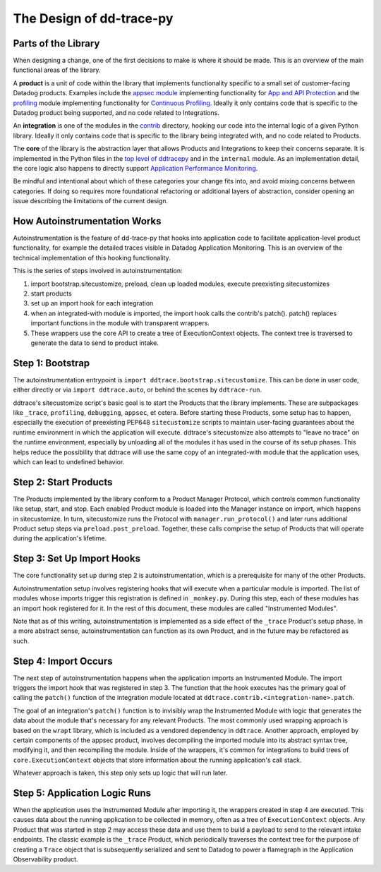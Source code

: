 The Design of dd-trace-py
=========================

Parts of the Library
--------------------

When designing a change, one of the first decisions to make is where it should be made. This is an overview
of the main functional areas of the library.

A **product** is a unit of code within the library that implements functionality specific to a small set of
customer-facing Datadog products. Examples include the `appsec module <https://github.com/DataDog/dd-trace-py/tree/1.x/ddtrace/appsec>`_
implementing functionality for `App and API Protection <https://www.datadoghq.com/product/application-security-management/>`_
and the `profiling <https://github.com/DataDog/dd-trace-py/tree/1.x/ddtrace/profiling>`_ module implementing
functionality for `Continuous Profiling <https://docs.datadoghq.com/profiler/>`_. Ideally it only contains code
that is specific to the Datadog product being supported, and no code related to Integrations.

An **integration** is one of the modules in the `contrib <https://github.com/DataDog/dd-trace-py/tree/f26a526a6f79870e6e6a21d281f4796a434616bb/ddtrace/contrib>`_
directory, hooking our code into the internal logic of a given Python library. Ideally it only contains code
that is specific to the library being integrated with, and no code related to Products.

The **core** of the library is the abstraction layer that allows Products and Integrations to keep their concerns
separate. It is implemented in the Python files in the `top level of ddtracepy <https://github.com/DataDog/dd-trace-py/tree/main/ddtrace>`_
and in the ``internal`` module. As an implementation detail, the core logic also happens to directly support
`Application Performance Monitoring <https://docs.datadoghq.com/tracing/>`_.

Be mindful and intentional about which of these categories your change fits into, and avoid mixing concerns between
categories. If doing so requires more foundational refactoring or additional layers of abstraction, consider
opening an issue describing the limitations of the current design.


How Autoinstrumentation Works
-----------------------------

Autoinstrumentation is the feature of dd-trace-py that hooks into application code to facilitate application-level
product functionality, for example the detailed traces visible in Datadog Application Monitoring. This is an
overview of the technical implementation of this hooking functionality.

This is the series of steps involved in autoinstrumentation:

1. import bootstrap.sitecustomize, preload, clean up loaded modules, execute preexisting sitecustomizes
2. start products
3. set up an import hook for each integration
4. when an integrated-with module is imported, the import hook calls the contrib's patch(). patch() replaces important functions in the module with transparent wrappers.
5. These wrappers use the core API to create a tree of ExecutionContext objects. The context tree is traversed
   to generate the data to send to product intake.

Step 1: Bootstrap
-----------------

The autoinstrumentation entrypoint is ``import ddtrace.bootstrap.sitecustomize``. This can be done in user code, either directly or via
``import ddtrace.auto``, or behind the scenes by ``ddtrace-run``.

ddtrace's sitecustomize script's basic goal is to start the Products that the library implements.
These are subpackages like ``_trace``, ``profiling``, ``debugging``, ``appsec``, et cetera. Before starting these Products,
some setup has to happen, especially the execution of preexisting PEP648 ``sitecustomize`` scripts to maintain
user-facing guarantees about the runtime environment in which the application will execute. ddtrace's sitecustomize
also attempts to "leave no trace" on the runtime environment, especially by unloading all of the modules it has
used in the course of its setup phases. This helps reduce the possibility that ddtrace will use the same copy of
an integrated-with module that the application uses, which can lead to undefined behavior.

Step 2: Start Products
----------------------

The Products implemented by the library conform to a Product Manager Protocol, which controls common functionality
like setup, start, and stop. Each enabled Product module is loaded into the Manager instance on import, which happens in
sitecustomize. In turn, sitecustomize runs the Protocol with ``manager.run_protocol()`` and later runs additional Product
setup steps via ``preload.post_preload``. Together, these calls comprise the setup of Products that will operate during the
application's lifetime.

Step 3: Set Up Import Hooks
---------------------------

The core functionality set up during step 2 is autoinstrumentation, which is a prerequisite for many of the other Products.

Autoinstrumentation setup involves registering hooks that will execute when a particular module is imported. The list of
modules whose imports trigger this registration is defined in ``_monkey.py``. During this step, each of these modules has an
import hook registered for it. In the rest of this document, these modules are called "Instrumented Modules".

Note that as of this writing, autoinstrumentation is implemented as a side effect of the ``_trace`` Product's setup phase.
In a more abstract sense, autoinstrumentation can function as its own Product, and in the future may be refactored as such.

Step 4: Import Occurs
---------------------

The next step of autoinstrumentation happens when the application imports an Instrumented Module. The import triggers the
import hook that was registered in step 3. The function that the hook executes has the primary goal of calling the ``patch()``
function of the integration module located at ``ddtrace.contrib.<integration-name>.patch``.

The goal of an integration's ``patch()`` function is to invisibly wrap the Instrumented Module with logic that generates the
data about the module that's necessary for any relevant Products. The most commonly used wrapping approach is based on the
``wrapt`` library, which is included as a vendored dependency in ``ddtrace``. Another approach, employed by certain components of the appsec product, involves decompiling the imported module into its abstract syntax tree, modifying it, and then recompiling the module. Inside of the wrappers, it's common for
integrations to build trees of ``core.ExecutionContext`` objects that store information about the running application's
call stack.

Whatever approach is taken, this step only sets up logic that will run later.

Step 5: Application Logic Runs
------------------------------

When the application uses the Instrumented Module after importing it, the wrappers created in step 4 are executed. This causes
data about the running application to be collected in memory, often as a tree of ``ExecutionContext`` objects. Any Product
that was started in step 2 may access these data and use them to build a payload to send to the relevant intake endpoints.
The classic example is the ``_trace`` Product, which periodically traverses the context tree for the purpose of creating a ``Trace``
object that is subsequently serialized and sent to Datadog to power a flamegraph in the Application Observability product.
